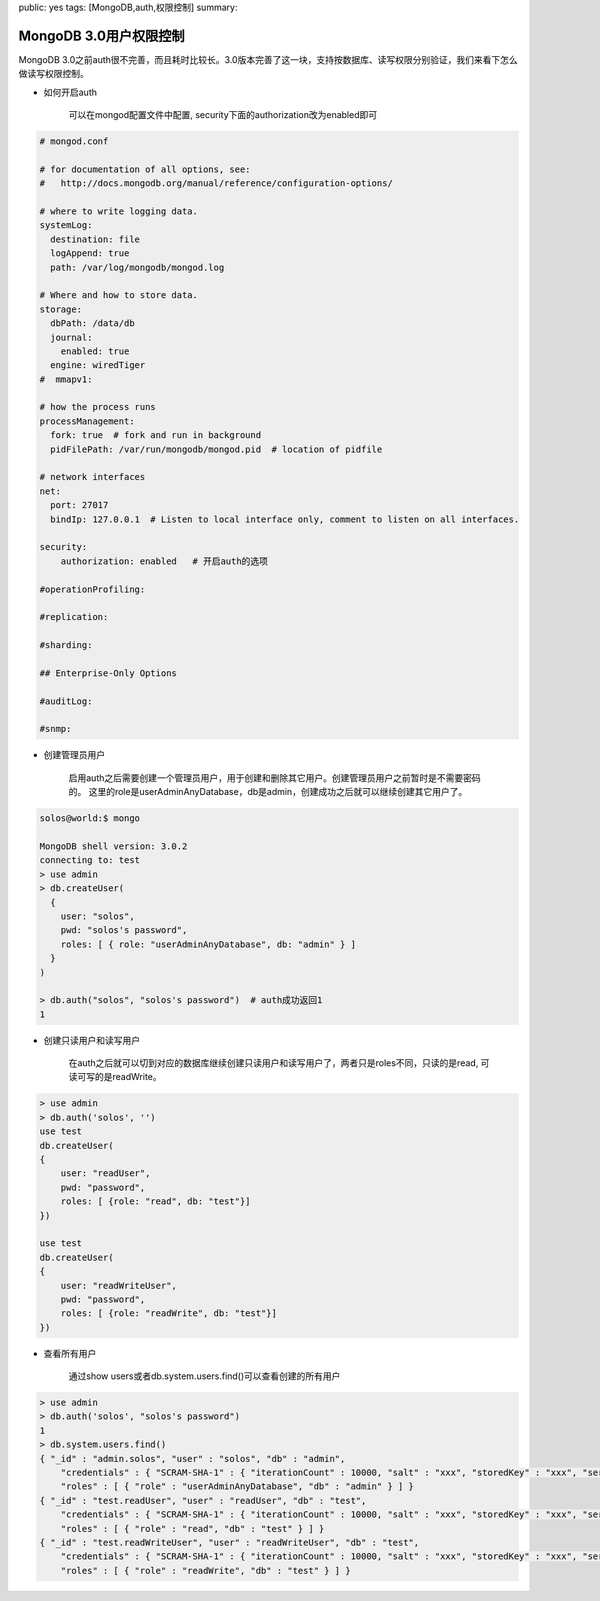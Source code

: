 public: yes
tags: [MongoDB,auth,权限控制]
summary: 

MongoDB 3.0用户权限控制
==============================

MongoDB 3.0之前auth很不完善，而且耗时比较长。3.0版本完善了这一块，支持按数据库、读写权限分别验证，我们来看下怎么做读写权限控制。

- 如何开启auth

    可以在mongod配置文件中配置, security下面的authorization改为enabled即可

.. code-block:: shell

    # mongod.conf

    # for documentation of all options, see:
    #   http://docs.mongodb.org/manual/reference/configuration-options/

    # where to write logging data.
    systemLog:
      destination: file
      logAppend: true
      path: /var/log/mongodb/mongod.log

    # Where and how to store data.
    storage:
      dbPath: /data/db
      journal:
        enabled: true
      engine: wiredTiger
    #  mmapv1:

    # how the process runs
    processManagement:
      fork: true  # fork and run in background
      pidFilePath: /var/run/mongodb/mongod.pid  # location of pidfile

    # network interfaces
    net:
      port: 27017
      bindIp: 127.0.0.1  # Listen to local interface only, comment to listen on all interfaces.

    security:
        authorization: enabled   # 开启auth的选项

    #operationProfiling:

    #replication:

    #sharding:

    ## Enterprise-Only Options

    #auditLog:

    #snmp:

- 创建管理员用户

    启用auth之后需要创建一个管理员用户，用于创建和删除其它用户。创建管理员用户之前暂时是不需要密码的。
    这里的role是userAdminAnyDatabase，db是admin，创建成功之后就可以继续创建其它用户了。

.. code-block:: shell

    solos@world:$ mongo

    MongoDB shell version: 3.0.2
    connecting to: test
    > use admin
    > db.createUser(
      {
        user: "solos",
        pwd: "solos's password",
        roles: [ { role: "userAdminAnyDatabase", db: "admin" } ]
      }
    )

    > db.auth("solos", "solos's password")  # auth成功返回1
    1

- 创建只读用户和读写用户

    在auth之后就可以切到对应的数据库继续创建只读用户和读写用户了，两者只是roles不同，只读的是read, 可读可写的是readWrite。

.. code-block:: shell
        
    > use admin
    > db.auth('solos', '')
    use test
    db.createUser(
    {
        user: "readUser",
        pwd: "password",
        roles: [ {role: "read", db: "test"}]
    })

    use test
    db.createUser(
    {
        user: "readWriteUser",
        pwd: "password",
        roles: [ {role: "readWrite", db: "test"}]
    })


- 查看所有用户

   通过show users或者db.system.users.find()可以查看创建的所有用户

.. code-block:: shell
        
    > use admin
    > db.auth('solos', "solos's password")
    1
    > db.system.users.find()
    { "_id" : "admin.solos", "user" : "solos", "db" : "admin",
        "credentials" : { "SCRAM-SHA-1" : { "iterationCount" : 10000, "salt" : "xxx", "storedKey" : "xxx", "serverKey" : "xxx" } },
        "roles" : [ { "role" : "userAdminAnyDatabase", "db" : "admin" } ] }
    { "_id" : "test.readUser", "user" : "readUser", "db" : "test",
        "credentials" : { "SCRAM-SHA-1" : { "iterationCount" : 10000, "salt" : "xxx", "storedKey" : "xxx", "serverKey" : "xxx" } },
        "roles" : [ { "role" : "read", "db" : "test" } ] }
    { "_id" : "test.readWriteUser", "user" : "readWriteUser", "db" : "test",
        "credentials" : { "SCRAM-SHA-1" : { "iterationCount" : 10000, "salt" : "xxx", "storedKey" : "xxx", "serverKey" : "xxx" } },
        "roles" : [ { "role" : "readWrite", "db" : "test" } ] }
